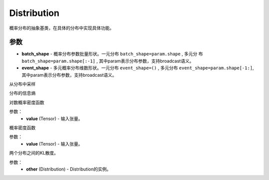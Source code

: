 .. _cn_api_distribution_Distribution:

Distribution
-------------------------------

.. py:class:: paddle.distribution.Distribution()

概率分布的抽象基类，在具体的分布中实现具体功能。

参数
:::::::::

- **batch_shape** - 概率分布参数批量形状。一元分布 ``batch_shape=param.shape`` , 多元分
  布 ``batch_shape=param.shape[:-1]`` , 其中param表示分布参数，支持broadcast语义。
- **event_shape** - 多元概率分布维数形状。一元分布 ``event_shape=()`` , 多元分布
  ``event_shape=param.shape[-1:]``, 其中param表示分布参数，支持broadcast语义。


.. py:function:: sample()

从分布中采样

.. py:function:: entropy()

分布的信息熵

.. py:function:: log_prob(value)

对数概率密度函数

参数：
    - **value** (Tensor) - 输入张量。

.. py:function:: probs(value)

概率密度函数

参数：
    - **value** (Tensor) - 输入张量。

.. py:function:: kl_divergence(other)

两个分布之间的KL散度。

参数：
    - **other** (Distribution) - Distribution的实例。








